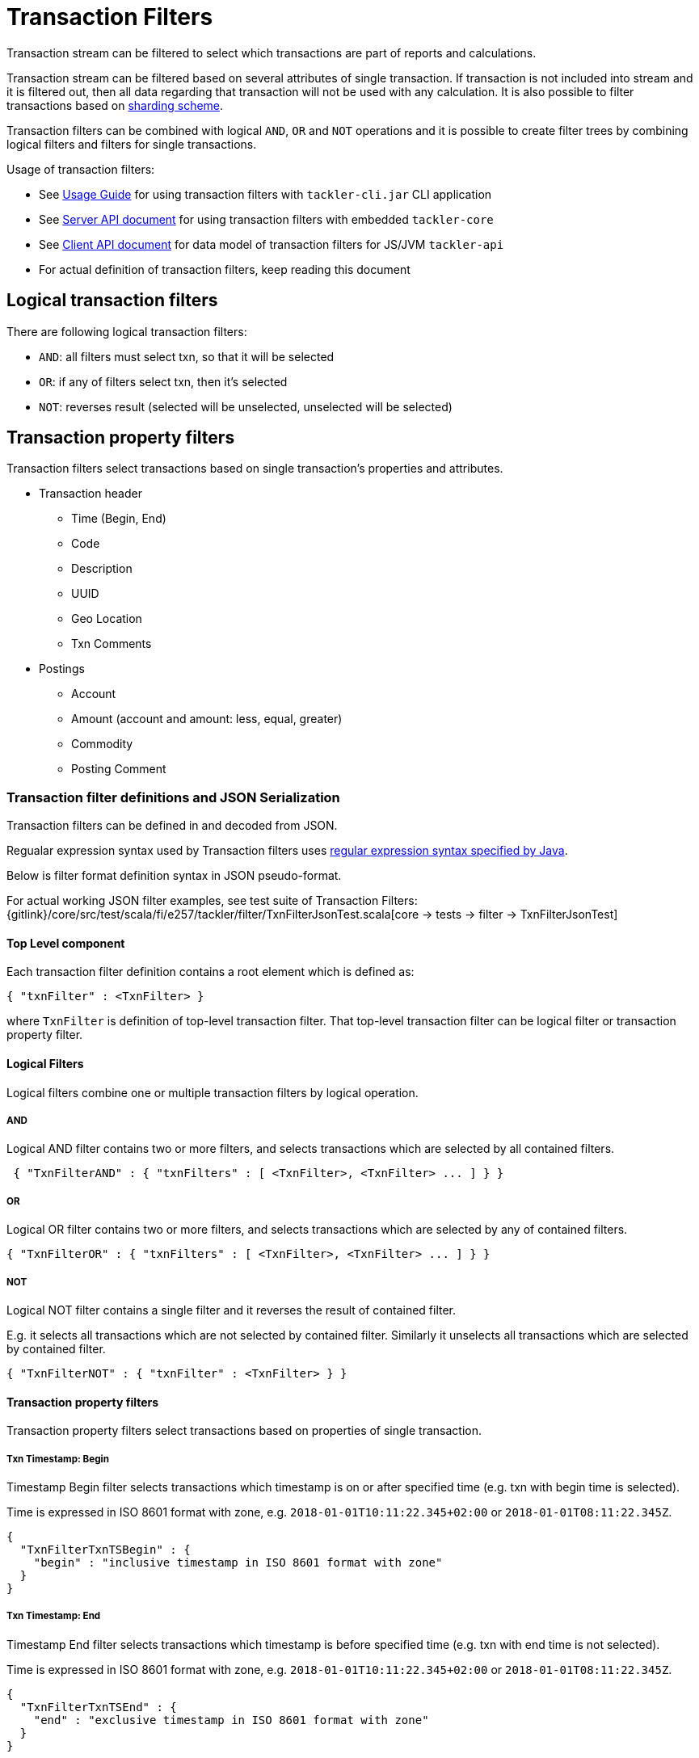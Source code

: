 = Transaction Filters
:page-date: 2019-03-29 00:00:00 Z
:page-last_modified_at: 2019-10-05 00:00:00 Z

Transaction stream can be filtered to select which transactions are part of reports and calculations.

Transaction stream can be filtered based on several attributes of single transaction.
If transaction is not included into stream and it is filtered out,
then all data regarding that transaction will not be used with any calculation.
It is also possible to filter transactions based on xref:journal/sharding.adoc#shard-filters[sharding scheme].

Transaction filters can be combined with logical `AND`, `OR` and `NOT` operations and
it is possible to create filter trees by combining logical filters and filters
for single transactions.

Usage of transaction filters:

* See xref:./usage.adoc#txn-filters[Usage Guide] for using transaction filters with
`tackler-cli.jar` CLI application
* See xref:./server-api.adoc[Server API document] for using transaction filters with embedded `tackler-core`
* See xref:./client-api.adoc[Client API document] for data model of transaction filters for JS/JVM `tackler-api`
* For actual definition of transaction filters, keep reading this document

== Logical transaction filters

There are following logical transaction filters:

* `AND`: all filters must select txn, so that it will be selected
* `OR`: if any of filters select txn, then it's selected
* `NOT`: reverses result (selected will be unselected, unselected will be selected)


== Transaction property filters

Transaction filters select transactions based on single transaction's
properties and attributes.

* Transaction header
** Time (Begin, End)
** Code
** Description
** UUID
** Geo Location
** Txn Comments
* Postings
** Account
** Amount (account and amount: less, equal, greater)
** Commodity
** Posting Comment


=== Transaction filter definitions and JSON Serialization

Transaction filters can be defined in and decoded from JSON.

Regualar expression syntax used by Transaction filters uses
link:https://docs.oracle.com/javase/8/docs/api/java/util/regex/Pattern.html[regular expression syntax specified by Java].

Below is filter format definition syntax in JSON pseudo-format.

For actual working JSON filter examples, see test suite of Transaction Filters:
{gitlink}/core/src/test/scala/fi/e257/tackler/filter/TxnFilterJsonTest.scala[core -> tests -> filter -> TxnFilterJsonTest]


==== Top Level component

Each transaction filter definition contains a root element which is defined as:

----
{ "txnFilter" : <TxnFilter> }
----

where `TxnFilter` is definition of top-level transaction filter. That top-level transaction
filter can be logical filter or transaction property filter.


==== Logical Filters

Logical filters combine one or multiple transaction filters by logical operation.

===== AND

Logical AND filter contains two or more filters, and selects transactions
which are selected by all contained filters.

----
 { "TxnFilterAND" : { "txnFilters" : [ <TxnFilter>, <TxnFilter> ... ] } }
----

===== OR

Logical OR filter contains two or more filters, and selects transactions
which are selected by any of contained filters.

----
{ "TxnFilterOR" : { "txnFilters" : [ <TxnFilter>, <TxnFilter> ... ] } }
----


===== NOT

Logical NOT filter contains a single filter and it reverses the result of contained filter.

E.g. it selects all transactions which are not selected by contained filter.
Similarly it unselects all transactions which are selected by contained filter.

----
{ "TxnFilterNOT" : { "txnFilter" : <TxnFilter> } }
----


==== Transaction property filters

Transaction property filters select transactions based on properties of single transaction.

===== Txn Timestamp: Begin

Timestamp Begin filter selects transactions which timestamp is
on or after specified time (e.g. txn with begin time is selected).

Time is expressed in ISO 8601 format with zone, e.g. 
`2018-01-01T10:11:22.345+02:00` or `2018-01-01T08:11:22.345Z`.

----
{
  "TxnFilterTxnTSBegin" : {
    "begin" : "inclusive timestamp in ISO 8601 format with zone"
  }
}
----


===== Txn Timestamp: End

Timestamp End filter selects transactions which timestamp is
before specified time (e.g. txn with end time is not selected).

Time is expressed in ISO 8601 format with zone, e.g. 
`2018-01-01T10:11:22.345+02:00` or `2018-01-01T08:11:22.345Z`.

----
{
  "TxnFilterTxnTSEnd" : {
    "end" : "exclusive timestamp in ISO 8601 format with zone"
  }
}
----


===== Txn Code

Txn Code filter selects transactions which code matches specified regular expression.

----
{
  "TxnFilterTxnCode" : {
    "regex" : "<regex>"
  }
}
----


===== Txn Description

Txn Description filter selects transactions which description matches specified regular expression.

----
{
  "TxnFilterTxnDescription" : {
    "regex" : "<regex>"
  }
}
----


===== Txn UUID

Txn UUID filter selects transactions which UUID is same as specified.
----
{
  "TxnFilterTxnUUID" : {
    "uuid" : "<UUID>"
  }
},
----


===== Geo Location

Transaction Geo Filters selects transactions which geographic location is inside Bounding Box defined by the filter.
See xref:gis/txn-geo-filters.adoc[Transaction Geo Filters] documentation for how these filters selects transactions.

.2D Bounding Box (Latitude, Longitude)
[source,json]
----
# BBoxLatLon will ignore altitude,
# e.g. it will select 3D transaction if it fits 2D BBox.
{
  "TxnFilterBBoxLatLon" : {
    "south" : <number: min latitude>,
    "west" :  <number: min longitude>,
    "north" : <number: max latitude>,
    "east" :  <number: max longitude>
  }
}
----


.3D Bounding Box (Latitude, Longitude, Altitude)
[source,json]
----
# BBoxLatLonAlt will select only 3D transactions with altitude,
# e.g. it will not select any 2D txn.
{
  "TxnFilterBBoxLatLonAlt" : {
    "south" :  <number: min latitude>,
    "west" :   <number: min longitude>,
    "depth" :  <number: min altitude>,
    "north" :  <number: max latitude>,
    "east" :   <number: max longitude>,
    "height" : <number: max altitude>
  }
}
----


===== Txn Comments

Txn Description filter selects transactions which have a comment which matches specified regular expression.

----
{
  "TxnFilterTxnComments" : {
    "regex" : "<regex>"
  }
}
----


==== Transaction Posting filters


===== Posting Account

Posting Account filter selects transactions which have an account which matches specified regular expression.

----
{
  "TxnFilterPostingAccount" : {
    "regex" : "<regex>"
  }
}
----

===== Posting Amount (equal)

Posting Amount (egual) selects transactions which have a posting for specified account (regex)
with exactly same amount as specified amount.

----
 Q: Why there is also account regex as parameter?
 A: For consistency with less and greater, where it's mandatory.

{
  "TxnFilterPostingAmountEqual" : {
    "regex" : "<regex>",
    "amount" : <BigDecimal>
  }
}
----


===== Posting Amount (less)

Posting Amount (less) selects transactions which have a posting for specified account (regex)
with amount that is less than specified amount.

----
 Q: Why there is also account regex as parameter?
 A: Sum of all postings inside transaction must be zero.
    If you select "less than some positive amount",
    then all transactions will match, because there must
    be postings with negative amounts in every transaction
    to zero out whole transaction.

{
  "TxnFilterPostingAmountLess" : {
    "regex" : "<regex>",
    "amount" : <BigDecimal>
  }
}
----


===== Posting Amount (greater)

Posting Amount (greater) selects transactions which have a posting for specified account (regex)
with amount that is greater than specified amount.

----
 Q: Why there is also account regex as parameter?
 A: Sum of all postings inside transaction must be zero.
    If you select "more than some negative amount",
    then all transactions will match, because there must
    be postings with positive amounts in every transaction
    to zero out whole transaction.

{
  "TxnFilterPostingAmountGreater" : {
    "regex" : "<regex>",
    "amount" : <BigDecimal>
  }
}
----


===== Posting Commodity

Posting Commodity selects transactions which have a posting with commodity which matches specified regular expression.

----
{
  "TxnFilterPostingCommodity" : {
    "regex" : "<regex>"
  }
},
----


===== Posting Comment

Posting Commodity selects transactions which have a posting with comment which matches specified regular expression.

----
{
  "TxnFilterPostingComment" : {
    "regex" : "<regex>"
  }
}
----

There are also several examples of complex Transaction filters in test suite:
{gitlink}/core/src/test/scala/fi/e257/tackler/filter/TxnFilterJsonTest.scala[core -> tests -> filter -> TxnFilterJsonTest]


